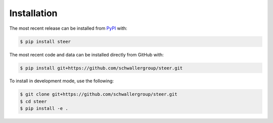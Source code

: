 Installation
============
The most recent release can be installed from
`PyPI <https://pypi.org/project/steer>`_ with:

.. code-block:: shell

    $ pip install steer

The most recent code and data can be installed directly from GitHub with:

.. code-block:: shell

    $ pip install git+https://github.com/schwallergroup/steer.git

To install in development mode, use the following:

.. code-block:: shell

    $ git clone git+https://github.com/schwallergroup/steer.git
    $ cd steer
    $ pip install -e .
